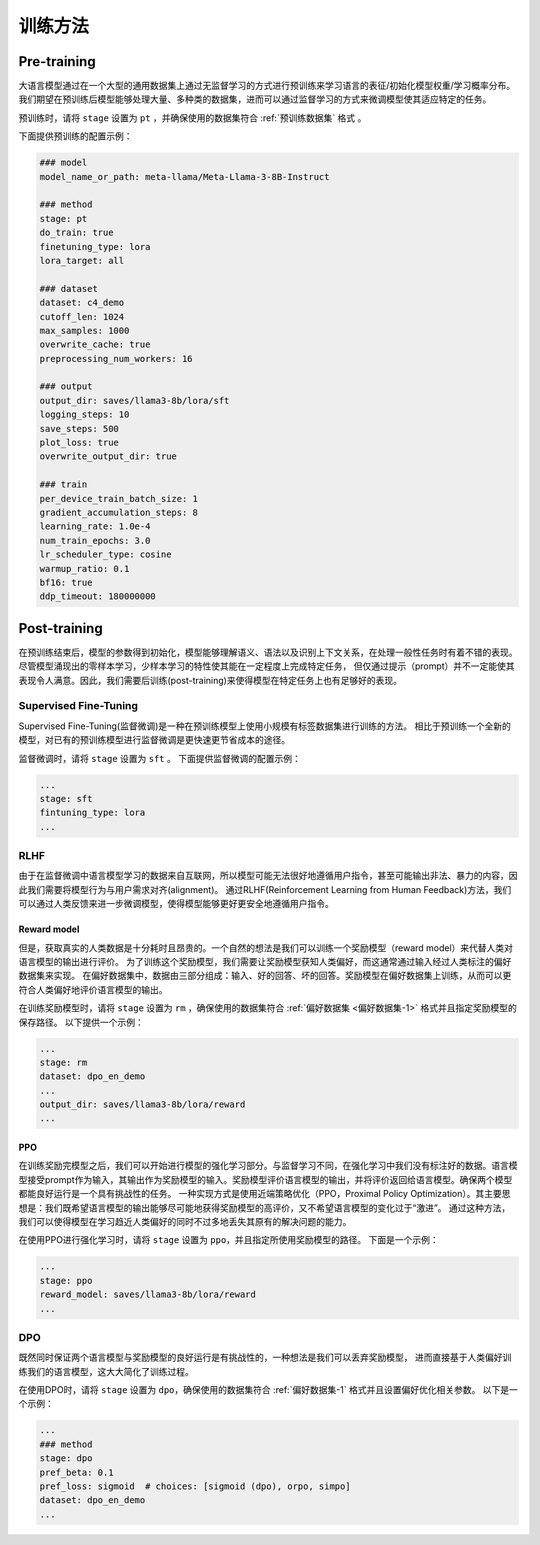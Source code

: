 训练方法
================


Pre-training
--------------------

大语言模型通过在一个大型的通用数据集上通过无监督学习的方式进行预训练来学习语言的表征/初始化模型权重/学习概率分布。
我们期望在预训练后模型能够处理大量、多种类的数据集，进而可以通过监督学习的方式来微调模型使其适应特定的任务。


预训练时，请将 ``stage`` 设置为 ``pt`` ，并确保使用的数据集符合 :ref:`预训练数据集` 格式 。

下面提供预训练的配置示例：

.. code-block:: yaml
    
    ### model
    model_name_or_path: meta-llama/Meta-Llama-3-8B-Instruct

    ### method
    stage: pt
    do_train: true
    finetuning_type: lora
    lora_target: all

    ### dataset
    dataset: c4_demo
    cutoff_len: 1024
    max_samples: 1000
    overwrite_cache: true
    preprocessing_num_workers: 16

    ### output
    output_dir: saves/llama3-8b/lora/sft
    logging_steps: 10
    save_steps: 500
    plot_loss: true
    overwrite_output_dir: true

    ### train
    per_device_train_batch_size: 1
    gradient_accumulation_steps: 8
    learning_rate: 1.0e-4
    num_train_epochs: 3.0
    lr_scheduler_type: cosine
    warmup_ratio: 0.1
    bf16: true
    ddp_timeout: 180000000






Post-training
---------------------

在预训练结束后，模型的参数得到初始化，模型能够理解语义、语法以及识别上下文关系，在处理一般性任务时有着不错的表现。
尽管模型涌现出的零样本学习，少样本学习的特性使其能在一定程度上完成特定任务，
但仅通过提示（prompt）并不一定能使其表现令人满意。因此，我们需要后训练(post-training)来使得模型在特定任务上也有足够好的表现。



Supervised Fine-Tuning
~~~~~~~~~~~~~~~~~~~~~~~~~~

Supervised Fine-Tuning(监督微调)是一种在预训练模型上使用小规模有标签数据集进行训练的方法。
相比于预训练一个全新的模型，对已有的预训练模型进行监督微调是更快速更节省成本的途径。


监督微调时，请将 ``stage`` 设置为 ``sft`` 。
下面提供监督微调的配置示例：

.. code-block:: yaml

    ...
    stage: sft
    fintuning_type: lora
    ...


RLHF
~~~~~~~~~~~~~~~~~~~~~~

由于在监督微调中语言模型学习的数据来自互联网，所以模型可能无法很好地遵循用户指令，甚至可能输出非法、暴力的内容，因此我们需要将模型行为与用户需求对齐(alignment)。
通过RLHF(Reinforcement Learning from Human Feedback)方法，我们可以通过人类反馈来进一步微调模型，使得模型能够更好更安全地遵循用户指令。



Reward model
++++++++++++++++++++++++++++++

但是，获取真实的人类数据是十分耗时且昂贵的。一个自然的想法是我们可以训练一个奖励模型（reward model）来代替人类对语言模型的输出进行评价。
为了训练这个奖励模型，我们需要让奖励模型获知人类偏好，而这通常通过输入经过人类标注的偏好数据集来实现。
在偏好数据集中，数据由三部分组成：输入、好的回答、坏的回答。奖励模型在偏好数据集上训练，从而可以更符合人类偏好地评价语言模型的输出。

在训练奖励模型时，请将 ``stage`` 设置为 ``rm`` ，确保使用的数据集符合 :ref:`偏好数据集 <偏好数据集-1>` 格式并且指定奖励模型的保存路径。
以下提供一个示例：

.. code-block:: yaml

    ...
    stage: rm
    dataset: dpo_en_demo
    ...
    output_dir: saves/llama3-8b/lora/reward
    ...


PPO
+++++++++++++++++++++

在训练奖励完模型之后，我们可以开始进行模型的强化学习部分。与监督学习不同，在强化学习中我们没有标注好的数据。语言模型接受prompt作为输入，其输出作为奖励模型的输入。奖励模型评价语言模型的输出，并将评价返回给语言模型。确保两个模型都能良好运行是一个具有挑战性的任务。
一种实现方式是使用近端策略优化（PPO，Proximal Policy Optimization）。其主要思想是：我们既希望语言模型的输出能够尽可能地获得奖励模型的高评价，又不希望语言模型的变化过于“激进”。
通过这种方法，我们可以使得模型在学习趋近人类偏好的同时不过多地丢失其原有的解决问题的能力。

在使用PPO进行强化学习时，请将 ``stage`` 设置为 ``ppo``，并且指定所使用奖励模型的路径。
下面是一个示例：

.. code-block:: yaml

    ...
    stage: ppo
    reward_model: saves/llama3-8b/lora/reward
    ...



DPO
~~~~~~~~~~~~~~~~~~~~~~~~

既然同时保证两个语言模型与奖励模型的良好运行是有挑战性的，一种想法是我们可以丢弃奖励模型，
进而直接基于人类偏好训练我们的语言模型，这大大简化了训练过程。

在使用DPO时，请将 ``stage`` 设置为 ``dpo``，确保使用的数据集符合 :ref:`偏好数据集-1` 格式并且设置偏好优化相关参数。
以下是一个示例：

.. code-block:: yaml

    ...
    ### method
    stage: dpo
    pref_beta: 0.1
    pref_loss: sigmoid  # choices: [sigmoid (dpo), orpo, simpo]
    dataset: dpo_en_demo
    ...
